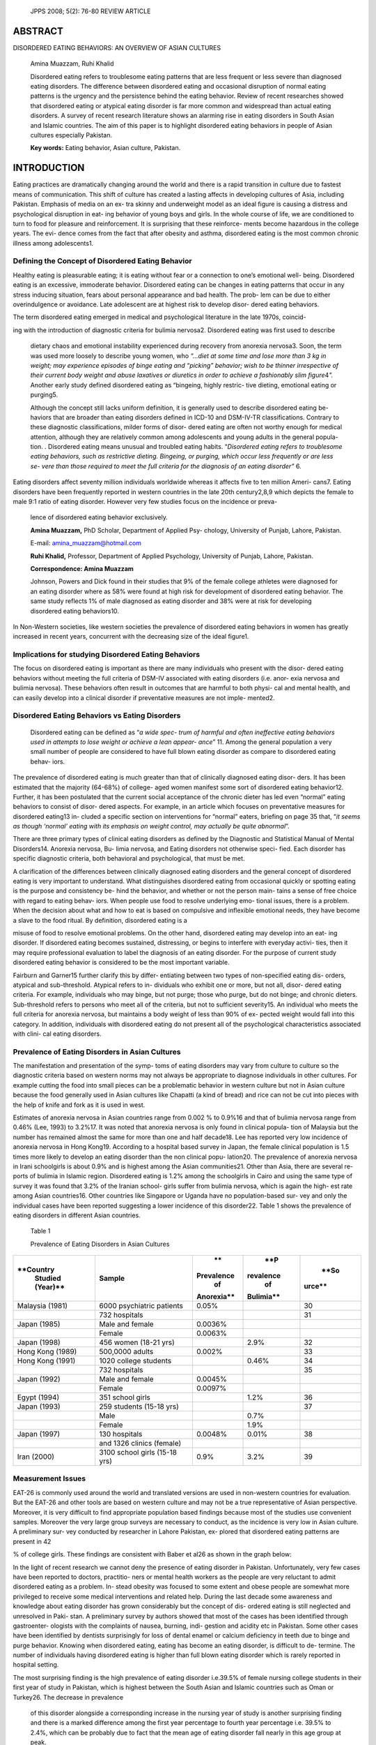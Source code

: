    JPPS 2008; 5(2): 76-80 REVIEW ARTICLE

ABSTRACT
========

DISORDERED EATING BEHAVIORS: AN OVERVIEW OF ASIAN CULTURES

   Amina Muazzam, Ruhi Khalid

   Disordered eating refers to troublesome eating patterns that are less
   frequent or less severe than diagnosed eating disorders. The
   difference between disordered eating and occasional disruption of
   normal eating patterns is the urgency and the persistence behind the
   eating behavior. Review of recent researches showed that disordered
   eating or atypical eating disorder is far more common and widespread
   than actual eating disorders. A survey of recent research literature
   shows an alarming rise in eating disorders in South Asian and Islamic
   countries. The aim of this paper is to highlight disordered eating
   behaviors in people of Asian cultures especially Pakistan.

   **Key words:** Eating behavior, Asian culture, Pakistan.

INTRODUCTION
============

Eating practices are dramatically changing around the world and there is
a rapid transition in culture due to fastest means of communication.
This shift of culture has created a lasting affects in developing
cultures of Asia, including Pakistan. Emphasis of media on an ex- tra
skinny and underweight model as an ideal figure is causing a distress
and psychological disruption in eat- ing behavior of young boys and
girls. In the whole course of life, we are conditioned to turn to food
for pleasure and reinforcement. It is surprising that these reinforce-
ments become hazardous in the college years. The evi- dence comes from
the fact that after obesity and asthma, disordered eating is the most
common chronic illness among adolescents1.

Defining the Concept of Disordered Eating Behavior
--------------------------------------------------

Healthy eating is pleasurable eating; it is eating without fear or a
connection to one’s emotional well- being. Disordered eating is an
excessive, immoderate behavior. Disordered eating can be changes in
eating patterns that occur in any stress inducing situation, fears about
personal appearance and bad health. The prob- lem can be due to either
overindulgence or avoidance. Late adolescent are at highest risk to
develop disor- dered eating behaviors.

The term disordered eating emerged in medical and psychological
literature in the late 1970s, coincid-

ing with the introduction of diagnostic criteria for bulimia nervosa2.
Disordered eating was first used to describe

   dietary chaos and emotional instability experienced during recovery
   from anorexia nervosa3. Soon, the term was used more loosely to
   describe young women, who *“…diet at some time and lose more than 3
   kg in weight; may experience episodes of binge eating and “picking”
   behavior; wish to be thinner irrespective of their current body
   weight and abuse laxatives or diuretics in order to achieve a
   fashionably slim figure*\ 4\ *".* Another early study defined
   disordered eating as “bingeing, highly restric- tive dieting,
   emotional eating or purging5.

   Although the concept still lacks uniform definition, it is generally
   used to describe disordered eating be- haviors that are broader than
   eating disorders defined in ICD-10 and DSM-IV-TR classifications.
   Contrary to these diagnostic classifications, milder forms of disor-
   dered eating are often not worthy enough for medical attention,
   although they are relatively common among adolescents and young
   adults in the general popula- tion. . Disordered eating means unusual
   and troubled eating habits. “\ *Disordered eating refers to
   troublesome eating behaviors, such as restrictive dieting. Bingeing,
   or purging, which occur less frequently or are less se- vere than
   those required to meet the full criteria for the diagnosis of an
   eating disorder”* 6\ *.*

Eating disorders affect seventy million individuals worldwide whereas it
affects five to ten million Ameri- cans7. Eating disorders have been
frequently reported in western countries in the late 20th century2,8,9
which depicts the female to male 9:1 ratio of eating disorder. However
very few studies focus on the incidence or preva-

   lence of disordered eating behavior exclusively.

   **Amina Muazzam,** PhD Scholar, Department of Applied Psy- chology,
   University of Punjab, Lahore, Pakistan.

   E-mail: amina_muazzam@hotmail.com

   **Ruhi Khalid,** Professor, Department of Applied Psychology,
   University of Punjab, Lahore, Pakistan.

   **Correspondence: Amina Muazzam**

   Johnson, Powers and Dick found in their studies that 9% of the female
   college athletes were diagnosed for an eating disorder where as 58%
   were found at high risk for development of disordered eating
   behavior. The same study reflects 1% of male diagnosed as eating
   disorder and 38% were at risk for developing disordered eating
   behaviors10.

In Non-Western societies, like western societies the prevalence of
disordered eating behaviors in women has greatly increased in recent
years, concurrent with the decreasing size of the ideal figure1.

Implications for studying Disordered Eating Behaviors
-----------------------------------------------------

The focus on disordered eating is important as there are many
individuals who present with the disor- dered eating behaviors without
meeting the full criteria of DSM-IV associated with eating disorders
(i.e. anor- exia nervosa and bulimia nervosa). These behaviors often
result in outcomes that are harmful to both physi- cal and mental
health, and can easily develop into a clinical disorder if preventative
measures are not imple- mented2.

Disordered Eating Behaviors vs Eating Disorders 
------------------------------------------------

   Disordered eating can be defined as “\ *a wide spec- trum of harmful
   and often ineffective eating behaviors used in attempts to lose
   weight or achieve a lean appear- ance*\ ” 11. Among the general
   population a very small number of people are considered to have full
   blown eating disorder as compare to disordered eating behav- iors.

The prevalence of disordered eating is much greater than that of
clinically diagnosed eating disor- ders. It has been estimated that the
majority (64-68%) of college- aged women manifest some sort of
disordered eating behavior12. Further, it has been postulated that the
current social acceptance of the chronic dieter has led even “normal”
eating behaviors to consist of disor- dered aspects. For example, in an
article which focuses on preventative measures for disordered eating13
in- cluded a specific section on interventions for “normal” eaters,
briefing on page 35 that, “\ *it seems as though ‘normal’ eating with
its emphasis on weight control, may actually be quite abnormal*\ ”.

There are three primary types of clinical eating disorders as defined by
the Diagnostic and Statistical Manual of Mental Disorders14. Anorexia
nervosa, Bu- limia nervosa, and Eating disorders not otherwise speci-
fied. Each disorder has specific diagnostic criteria, both behavioral
and psychological, that must be met.

A clarification of the differences between clinically diagnosed eating
disorders and the general concept of disordered eating is very important
to understand. What distinguishes disordered eating from occasional
quickly or spotting eating is the purpose and consistency be- hind the
behavior, and whether or not the person main- tains a sense of free
choice with regard to eating behav- iors. When people use food to
resolve underlying emo- tional issues, there is a problem. When the
decision about what and how to eat is based on compulsive and inflexible
emotional needs, they have become a slave to the food ritual. By
definition, disordered eating is a

misuse of food to resolve emotional problems. On the other hand,
disordered eating may develop into an eat- ing disorder. If disordered
eating becomes sustained, distressing, or begins to interfere with
everyday activi- ties, then it may require professional evaluation to
label the diagnosis of an eating disorder. For the purpose of current
study disordered eating behavior is considered to be the most important
variable.

Fairburn and Garner15 further clarify this by differ- entiating between
two types of non-specified eating dis- orders, atypical and
sub-threshold. Atypical refers to in- dividuals who exhibit one or more,
but not all, disor- dered eating criteria. For example, individuals who
may binge, but not purge; those who purge, but do not binge; and chronic
dieters. Sub-threshold refers to persons who meet all of the criteria,
but not to sufficient severity15. An individual who meets the full
criteria for anorexia nervosa, but maintains a body weight of less than
90% of ex- pected weight would fall into this category. In addition,
individuals with disordered eating do not present all of the
psychological characteristics associated with clini- cal eating
disorders.

Prevalence of Eating Disorders in Asian Cultures
------------------------------------------------

The manifestation and presentation of the symp- toms of eating disorders
may vary from culture to culture so the diagnostic criteria based on
western norms may not always be appropriate to diagnose individuals in
other cultures. For example cutting the food into small pieces can be a
problematic behavior in western culture but not in Asian culture because
the food generally used in Asian cultures like Chapatti (a kind of
bread) and rice can not be cut into pieces with the help of knife and
fork as it is used in west.

Estimates of anorexia nervosa in Asian countries range from 0.002 % to
0.9%16 and that of bulimia nervosa range from 0.46% (Lee, 1993) to
3.2%17. It was noted that anorexia nervosa is only found in clinical
popula- tion of Malaysia but the number has remained almost the same for
more than one and half decade18. Lee has reported very low incidence of
anorexia nervosa in Hong Kong19. According to a hospital based survey in
Japan, the female clinical population is 1.5 times more likely to
develop an eating disorder than the non clinical popu- lation20. The
prevalence of anorexia nervosa in Irani schoolgirls is about 0.9% and is
highest among the Asian communities21. Other than Asia, there are
several re- ports of bulimia in Islamic region. Disordered eating is
1.2% among the schoolgirls in Cairo and using the same type of survey it
was found that 3.2% of the Iranian school- girls suffer from bulimia
nervosa, which is again the high- est rate among Asian countries16.
Other countries like Singapore or Uganda have no population-based sur-
vey and only the individual cases have been reported suggesting a lower
incidence of this disorder22. Table 1 shows the prevalence of eating
disorders in different Asian countries.

   Table 1

   Prevalence of Eating Disorders in Asian Cultures

+-------------+--------------------+------------+-----------+--------+
|             |    **Sample**      |    **      |    **P    |        |
|   **Country |                    | Prevalence | revalence |   **So |
|    Studied  |                    |    of      |    of     | urce** |
|    (Year)** |                    |            |           |        |
|             |                    | Anorexia** | Bulimia** |        |
+=============+====================+============+===========+========+
|    Malaysia |    6000            |    0.05%   |           |    30  |
|    (1981)   |    psychiatric     |            |           |        |
|             |    patients        |            |           |        |
+-------------+--------------------+------------+-----------+--------+
|             |    732 hospitals   |            |           |    31  |
+-------------+--------------------+------------+-----------+--------+
|    Japan    |    Male and female |    0.0036% |           |        |
|    (1985)   |                    |            |           |        |
+-------------+--------------------+------------+-----------+--------+
|             |    Female          |    0.0063% |           |        |
+-------------+--------------------+------------+-----------+--------+
|    Japan    |    456 women       |            |    2.9%   |    32  |
|    (1998)   |    (18-21 yrs)     |            |           |        |
+-------------+--------------------+------------+-----------+--------+
|    Hong     |    500,0000 adults |    0.002%  |           |    33  |
|    Kong     |                    |            |           |        |
|    (1989)   |                    |            |           |        |
+-------------+--------------------+------------+-----------+--------+
|    Hong     |    1020 college    |            |    0.46%  |    34  |
|    Kong     |    students        |            |           |        |
|    (1991)   |                    |            |           |        |
+-------------+--------------------+------------+-----------+--------+
|             |    732 hospitals   |            |           |    35  |
+-------------+--------------------+------------+-----------+--------+
|    Japan    |    Male and female |    0.0045% |           |        |
|    (1992)   |                    |            |           |        |
+-------------+--------------------+------------+-----------+--------+
|             |    Female          |    0.0097% |           |        |
+-------------+--------------------+------------+-----------+--------+
|    Egypt    |    351 school      |            |    1.2%   |    36  |
|    (1994)   |    girls           |            |           |        |
+-------------+--------------------+------------+-----------+--------+
|    Japan    |    259 students    |            |           |    37  |
|    (1993)   |    (15-18 yrs)     |            |           |        |
+-------------+--------------------+------------+-----------+--------+
|             |    Male            |            |    0.7%   |        |
+-------------+--------------------+------------+-----------+--------+
|             |    Female          |            |    1.9%   |        |
+-------------+--------------------+------------+-----------+--------+
|    Japan    |    130 hospitals   |    0.0048% |    0.01%  |    38  |
|    (1997)   |                    |            |           |        |
+-------------+--------------------+------------+-----------+--------+
|             |    and 1326        |            |           |        |
|             |    clinics         |            |           |        |
|             |    (female)        |            |           |        |
+-------------+--------------------+------------+-----------+--------+
|    Iran     |    3100 school     |    0.9%    |    3.2%   |    39  |
|    (2000)   |    girls (15-18    |            |           |        |
|             |    yrs)            |            |           |        |
+-------------+--------------------+------------+-----------+--------+

Measurement Issues
------------------

EAT-26 is commonly used around the world and translated versions are
used in non-western countries for evaluation. But the EAT-26 and other
tools are based on western culture and may not be a true representative
of Asian perspective. Moreover, it is very difficult to find appropriate
population based findings because most of the studies use convenient
samples. Moreover the very large group surveys are necessary to conduct,
as the incidence is very low in Asian culture. A preliminary sur- vey
conducted by researcher in Lahore Pakistan, ex- plored that disordered
eating patterns are present in 42

% of college girls. These findings are consistent with Baber et al26 as
shown in the graph below:

.. image:: media/image1.png
   :width: 3.08427in
   :height: 1.99573in

   **Eating Disorders in Pakistan**

In the light of recent research we cannot deny the presence of eating
disorder in Pakistan. Unfortunately, very few cases have been reported
to doctors, practitio- ners or mental health workers as the people are
very reluctant to admit disordered eating as a problem. In- stead
obesity was focused to some extent and obese people are somewhat more
privileged to receive some medical interventions and related help.
During the last decade some awareness and knowledge about eating
disorder has grown considerably but the concept of dis- ordered eating
is still neglected and unresolved in Paki- stan. A preliminary survey by
authors showed that most of the cases has been identified through
gastroenter- ologists with the complaints of nausea, burning, indi-
gestion and acidity etc in Pakistan. Some other cases have been
identified by dentists surprisingly for loss of dental enamel or calcium
deficiency in teeth due to binge and purge behavior. Knowing when
disordered eating, eating has become an eating disorder, is difficult to
de- termine. The number of individuals having disordered eating is
higher than full blown eating disorder which is rarely reported in
hospital setting.

The most surprising finding is the high prevalence of eating disorder
i.e.39.5% of female nursing college students in their first year of
study in Pakistan, which is highest between the South Asian and Islamic
countries such as Oman or Turkey26. The decrease in prevalence

   of this disorder alongside a corresponding increase in the nursing
   year of study is another surprising finding and there is a marked
   difference among the first year percentage to fourth year percentage
   i.e. 39.5% to 2.4%, which can be probably due to fact that the mean
   age of eating disorder fall nearly in this age group at peak.

Most of the studies conducted in this area focused more on women, than
men27. It may be due to the fact that the measures that have been
developed to diag- nose disordered eating behaviors are geared towards
women. An item from the Eating Disorders Inventory-228 illustrates this
phenomenon: “I think that my thighs are too large.” While women are
usually dissatisfied with their bodies because they think they are too
large, men may think otherwise. Men often strive for a muscular, or
larger, physical ideal. Further investigation into disor- dered eating
in men is clearly contingent upon the de- velopment of more appropriate
instruments. So for iden- tifying the disordered eating behaviors in
Pakistani youth, an indigenously developed scale is required as a
preliminary step for identification of disordered eating behaviours.

Prevalence of eating disorder in school girls in Lahore, Pakistan was
explored in survey29. Another study showed the association of anorexia
nervosa with depression30 which explained the possibility of anor- exia
nervosa as a depression spectrum disorder. These findings are consistent
with the fact that prevalence of eating disorder in Pakistan is related
with depression and body shape31. This study further revealed that 59%
of the normal weight and 21% of the underweight women considered
themselves to be overweight, 17% scored below the threshold of EAT 26.
Bulimia nervosa was found in 2 women and EDNOS was also found in two
women. These results showed an increased prevalence of eating disorder
in Pakistan.

Several other researchers focused the issue of either thinness or
obesity in Pakistani society. A re- searcher discussed thinness as a
woman inner conflict and emphasized the role of nutritionist and
dietitians to provide information about a healthy diet and suggest
specific meal plans as per need32. Rehman conducted research on obesity
in adolesance in Pakistan33. The results showed that 17% of O level or
grade 10th stu- dents were underweight, 65% were normal weight and 18%
were over weight so they emphases the role of physical activity for
obese people and raised the consciousness about weight status of
Pakistani adoles- cents.

Future research directions
--------------------------

There is still the dearth of scientific work regarding disordered eating
in Pakistani culture. Following sug- gestions have been given for
further studies.

1. There is no specific instrument to assess disor- dered eating
      behavior in Pakistani population. These tools are culturally
      biased and do not re-

..

   flect the full spectrum of eating disorders in Asia and especially
   Pakistani culture. Moreover the translated version of these scales
   may not pro- vide accurate meanings in Pakistani culture. There is a
   need to develop an indigenous scale to as- sess disordered eating
   behavior.

2. There is a strong need to conduct extensive work on identification of
      contributing psychosocial fac- tors related to eating behavior
      such as body im- age, self esteem and life style. Gender
      differences and socioeconomic status in relation to disordered
      eating should be investigated to see the true pic- ture of eating
      disorders in our society.

3. Family functioning of the disordered eating indi- viduals must also
      be studies to draw some con- clusion for further implications.

4. Larger samples are needed to explain the accu- rate prevalence and
      incidence rate in Pakistan. Generally convenience samples were
      used in studies of community groups, university samples or
      patients of different hospitals and clinics so it becomes
      difficult to find truly population based studies. Extensive work
      is needed regarding this area. Such studies will contribute to the
      under- standing of the relationship and may classify im- portant
      mechanism.

5. There is a dire need to promote awareness among health professionals
      and general population about serious health consequences of
      disordered eat- ing behaviors in Asian cultures.

REFERENCES
==========

1.  Lucas AR, Crowson CS, Fallon WM, Melton LJ. The ups and downs of
    anorexia nervosa. Int J Eat Disord 1999; 26: 397-405.

2.  Russell G. Bulimia nervosa: an ominous variant of anor- exia
    nervosa. Psychol Med 1979; 9: 429-48.

3.  Palmer RL. The dietary chaos syndrome: a useful new term? Br J Med
    Psychol 1979; 52: 187-90.

4.  Abraham SF , Mira M , Beumont PJ ,Sowerbutts TD, Llewellyn JD.
    Eating behaviors among young women. Med J Aust 1983; 2: 225-8.

5.  Kagan DM, Squires RL. Eating disorders among ado- lescents: patterns
    and prevalence. Adolescence 1984; 19: 15-29.

6.  Polivy J, Herman PC. Causes of eating disorders. Ann Rev Psychol
    2002; 53: 187-213.

7.  Sanftner JL, Crowther JH, Crawford PA, Watts DD. Maternal influences
    (or lack thereof) on daughters’ eat- ing attitudes and behaviors.
    Eat Disord: J Treat Prevent 1996; 4: 147–59.

8.  Cooper L, Fairburn C. The eating disorder examination: a
    semi-structured interview for the assessment of the specific
    pathology of eating disorders. Int J Eat Disord 1987; 6: 1-8.

9.  Garner D, Garfinkel P. Socio-cultural factors in the devel- opment
    of anorexia nervosa. Psychol Med 1980; 10: 647-56.

10. Johnson MD, Powers T, Dick H. Disordered eating in active and
    athletic women. Clin Sports Med 1994; 13: 355-69.

11. Gatenby SJ. Eating frequency: methodological and di- etary aspects.
    Br J Nutr 1997; 77: S7-20.

12. Hesse-Biber S. Eating patterns and disordered in a col- lege
    population: Are college women’s eating problems a new phenomenon?
    Sex Roles 1989; 20: 71-89.

13. Kalodner CR, Scarano GM. A continuum of non clinical eating
    disorders: A review of behavioral and psycho- logical correlates and
    suggestions for intervention. J Ment Health Counsel 1992; 14: 30-41.

14. American Psychiatric Association. Diagnostic and sta- tistical
    manual of mental disorders. 4th ed TR. Washing- ton DC: American
    Psychiatric Association 2002.

15. Fairburn CG, Garner D. Studies of epidemiology of bu- limia nervosa:
       an undetected problem. Br J Psychiatry 1986; 147: 401–8.

16. Nasser M. Screening for abnormal eating attitudes in a population of
       Egyptian secondary school girls. Soc Psychiatr Psychiatr
       Epidemiol 1994; 29: 25-30.

17. Lee S. How abnormal is the desire for slimness? A sur- vey of eating
       attitudes and behaviour among Chinese undergraduates in Hong
       Kong. Psychol Med 1993; 23: 437-51.

18. Buhrich N. Frequency of presentation of anorexia nervosa in
       Malaysia. Aust NZ J Psychiatry 1981; 15: 153-5.

19. Lee S. Anorexia nervosa in Hong Kong: a Chinese per- spective.
       Psychol Med 1991; 21:703-11.

20. Kuboki T, Nomura S, Ide M, Suematsu H, Araki S. Epi- demiological
       data on anorexia nervosa in Japan. Psy- chiatry Res 1996; 62:
       11-6.

21. Nobakht M, Dezhkam M. An epidemiological study of eating disorders
       in Iran. Int J Eat Disord 2000; 28: 265-71.

22. Ung EK, Lee S, Kua EH. Anorexia nervosa and bulimia

..

   — a Singapore perspective. Singapore Med J 1997; 38: 332-5.

23. Kiriike N, Nagata T, Sirata K, Yamamoto N. Are young women in Japan
    at high risk for eating disorders? De- creased BMI in young females
    from 1960 to 1995. Psy- chiatry Clin Neurosci 1998; 52: 279-81.

24. Suzuki K, Takeda A, Matsushita S. Co prevalence of bulimia with
    alcohol abuse and smoking among Japa- nese male and female high
    school students. Addiction 1995; 90: 971-5.

25. Nakamura K, Hoshino Y, Watanabe A, Honda K, Niwa S, Tominaga K, et
    al. Eating problems in female Japanese high school students: a
    prevalence study. Int J Eat Disord 1997; 26: 91-5.

26. Babar N, Alam M, Ali SS, Ansari A, Atiq M, Awais A, et al. Anorexic
    behavior and attitudes among female medical and nursing students at
    a private university hospital. J Pak Med Assoc 2002; 52:272-5.

27. Tylka TL, Subich LM. A preliminary investigation of the eating
    disorders continuum with men. J Counsel Psychol 2002: 49: 273-9.

28. Garner DM. Eating Disorder Inventory-2: professional manual. Odessa,
    FL: Psychological Assessment Re- sources, Inc, 1991.

29. Mumford DB, Whitehouse AM, Choudry IY. Survey of eating disorders in
    English medium schools in Lahore, Pakistan. Int J Eat Disord 1992;
    11: 173–84.

30. Kaiser F, Syed A, Qazi A. Association of anorexia nervosa with
    depression. Rawal Med J 2007; 32: 77-9.

31. Suhail K, Nisa Z. Prevalence of eating disorders in Paki- stan:
    relationship with depression and body shape. Eat Weight Disord 2002;
    7: 131-8.

32. Safdar NF. Thinness: a woman’s conflict or Eating Disor- ders: Facts
    and the Search for Solutions. J Pak Med Assoc 2006; 56,345-6.

33. Rehman T, Rizvi Z, Siddiqui U, Ahmad S, Sophie A, Siddiqui M, et al.
    Obesity in Adolescents of Pakistan. J Pak Med Assoc 2003; 53: 35-40.
